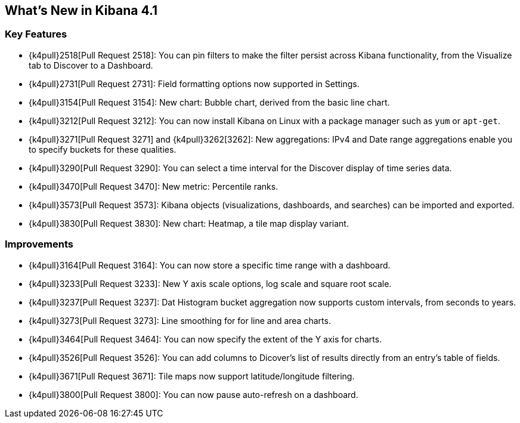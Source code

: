 [[whats-new]]
== What's New in Kibana 4.1

[float]
[[key-features]]
=== Key Features

* {k4pull}2518[Pull Request 2518]: You can pin filters to make the filter persist across Kibana functionality, from 
the Visualize tab to Discover to a Dashboard.
* {k4pull}2731[Pull Request 2731]: Field formatting options now supported in Settings.
* {k4pull}3154[Pull Request 3154]: New chart: Bubble chart, derived from the basic line chart.
* {k4pull}3212[Pull Request 3212]: You can now install Kibana on Linux with a package manager such as `yum` or 
`apt-get`.
* {k4pull}3271[Pull Request 3271] and {k4pull}3262[3262]: New aggregations: IPv4 and Date range aggregations enable 
you to specify buckets for these qualities.
* {k4pull}3290[Pull Request 3290]: You can select a time interval for the Discover display of time series data.
* {k4pull}3470[Pull Request 3470]: New metric: Percentile ranks.
* {k4pull}3573[Pull Request 3573]: Kibana objects (visualizations, dashboards, and searches) can be imported and 
exported.
* {k4pull}3830[Pull Request 3830]: New chart: Heatmap, a tile map display variant.

[float]
[[improvements]]
=== Improvements

* {k4pull}3164[Pull Request 3164]: You can now store a specific time range with a dashboard.
* {k4pull}3233[Pull Request 3233]: New Y axis scale options, log scale and square root scale.
* {k4pull}3237[Pull Request 3237]: Dat Histogram bucket aggregation now supports custom intervals, from seconds to 
years.
* {k4pull}3273[Pull Request 3273]: Line smoothing for for line and area charts.
* {k4pull}3464[Pull Request 3464]: You can now specify the extent of the Y axis for charts.
* {k4pull}3526[Pull Request 3526]: You can add columns to Dicover's list of results directly from an entry's table of 
fields.
* {k4pull}3671[Pull Request 3671]: Tile maps now support latitude/longitude filtering.
* {k4pull}3800[Pull Request 3800]: You can now pause auto-refresh on a dashboard.
